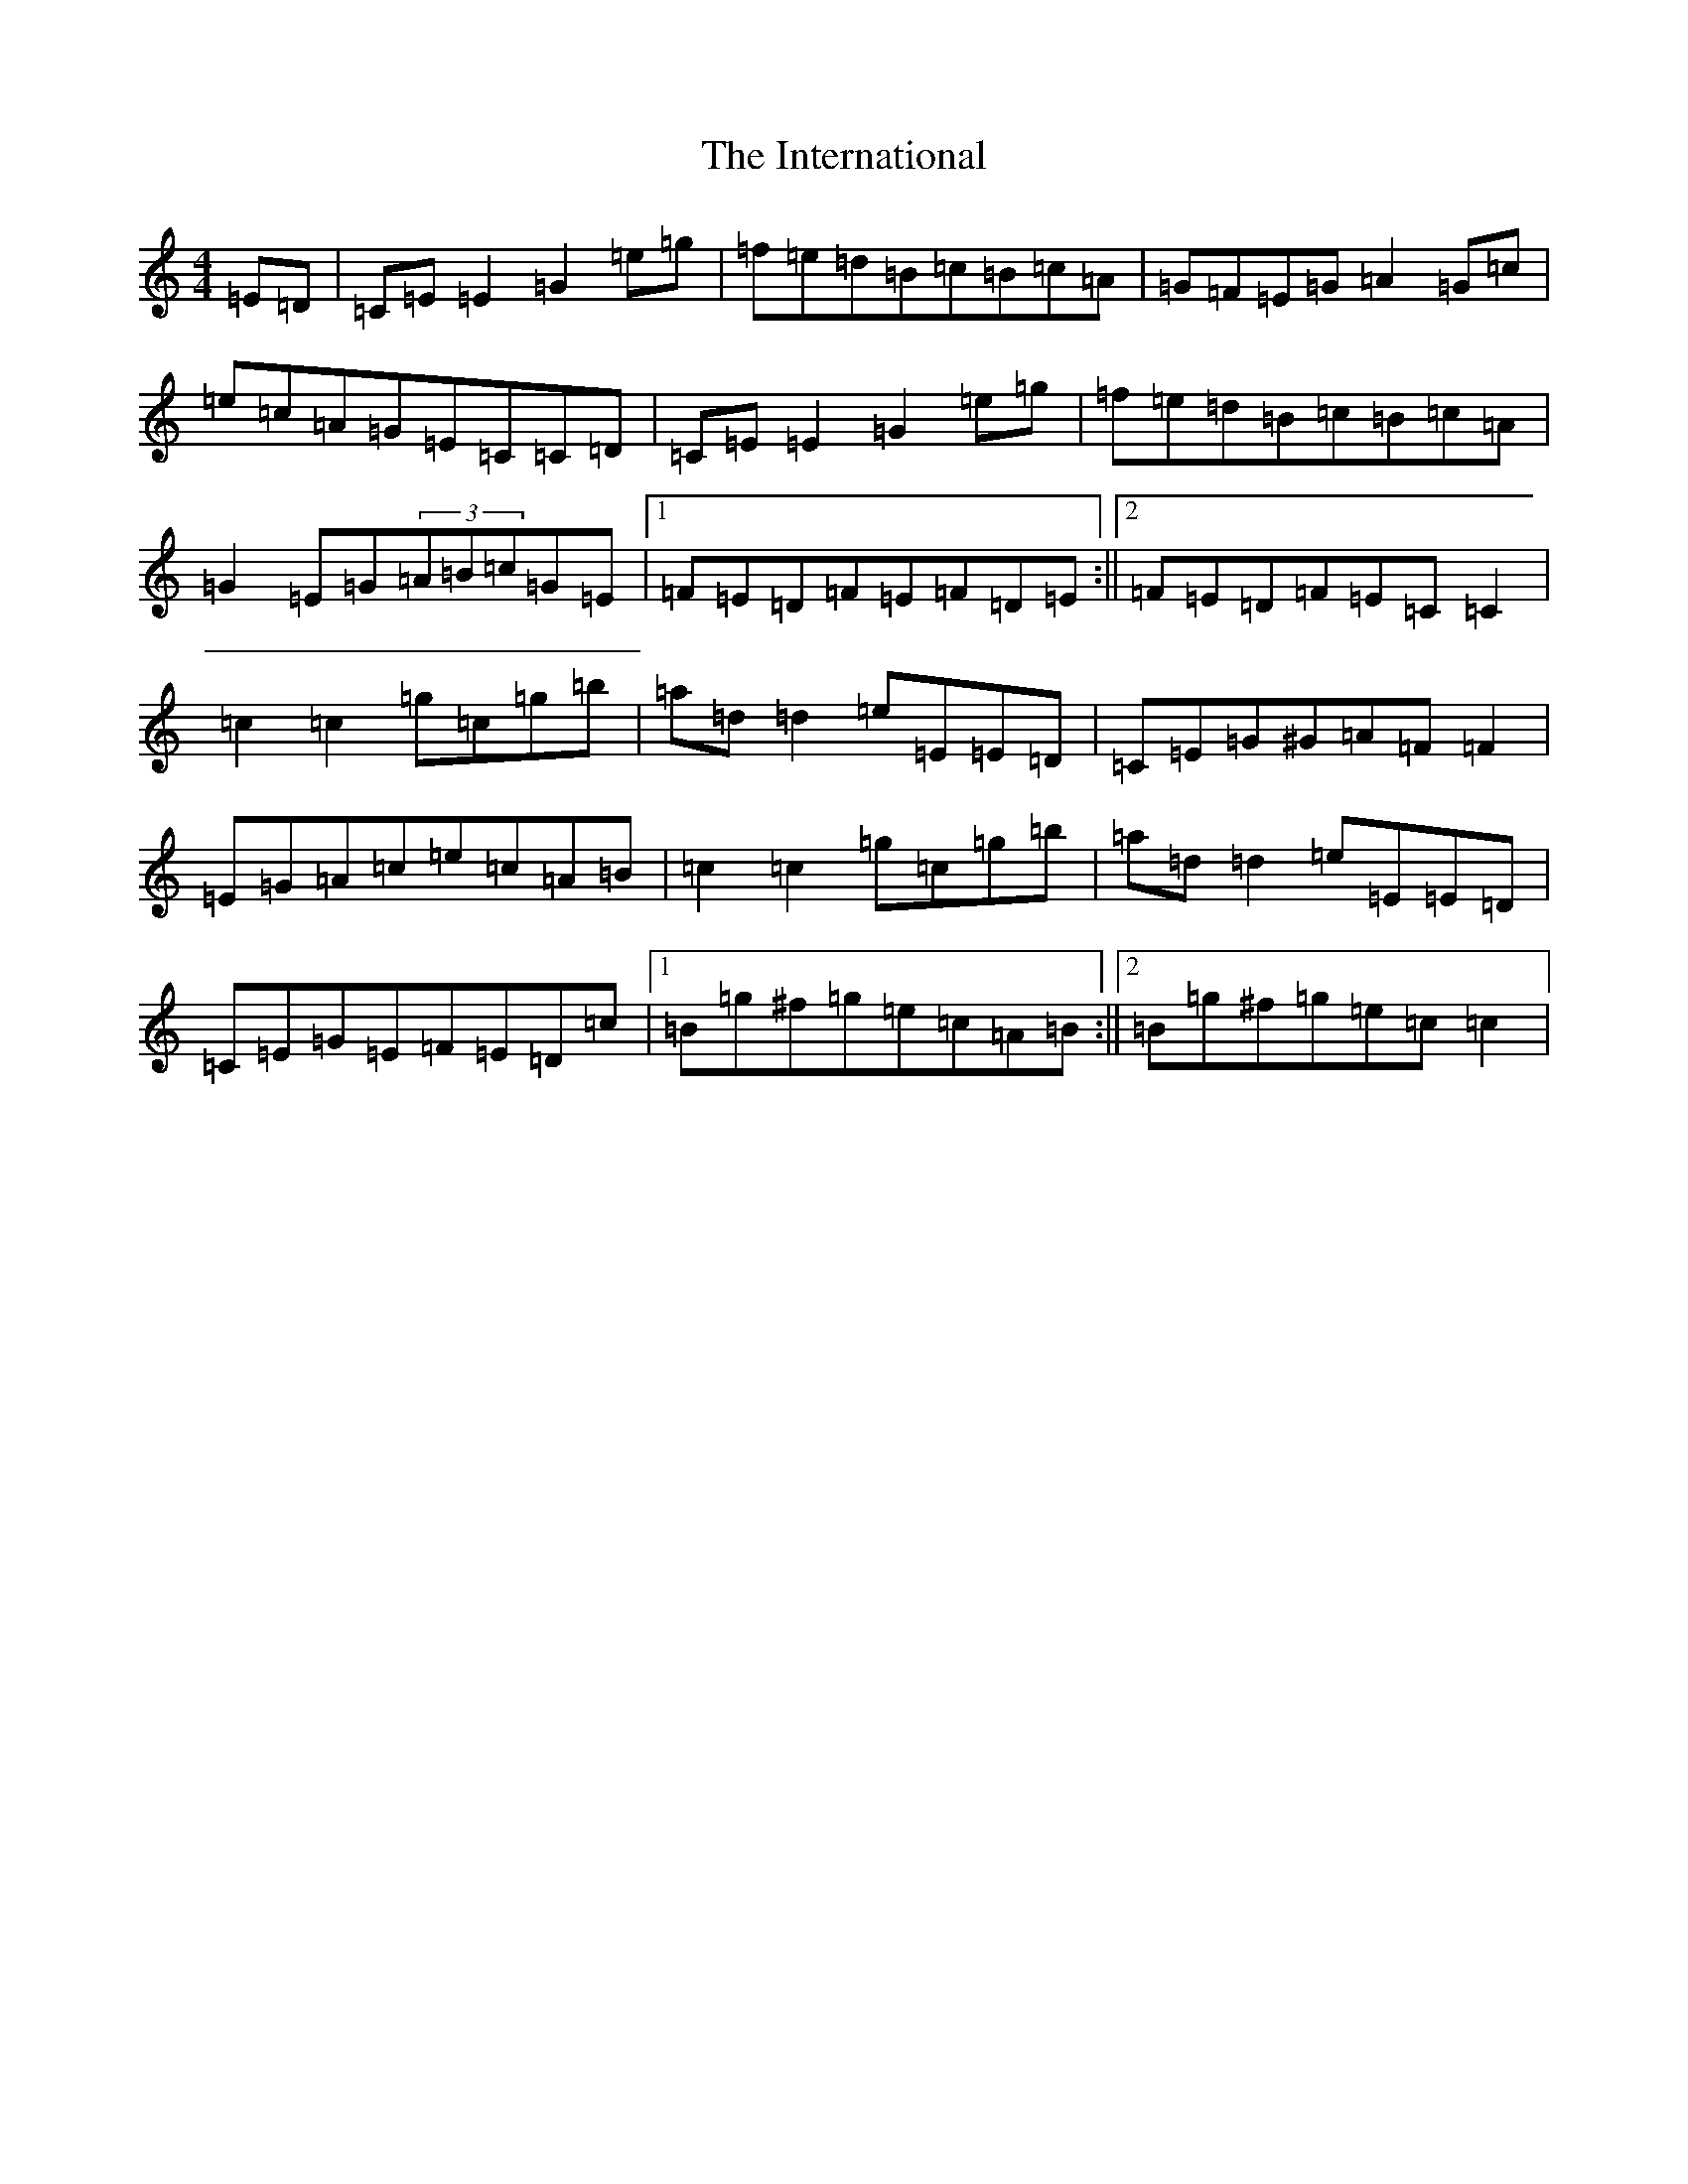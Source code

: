 X: 9915
T: International, The
S: https://thesession.org/tunes/657#setting657
R: reel
M:4/4
L:1/8
K: C Major
=E=D|=C=E=E2=G2=e=g|=f=e=d=B=c=B=c=A|=G=F=E=G=A2=G=c|=e=c=A=G=E=C=C=D|=C=E=E2=G2=e=g|=f=e=d=B=c=B=c=A|=G2=E=G(3=A=B=c=G=E|1=F=E=D=F=E=F=D=E:||2=F=E=D=F=E=C=C2|=c2=c2=g=c=g=b|=a=d=d2=e=E=E=D|=C=E=G^G=A=F=F2|=E=G=A=c=e=c=A=B|=c2=c2=g=c=g=b|=a=d=d2=e=E=E=D|=C=E=G=E=F=E=D=c|1=B=g^f=g=e=c=A=B:||2=B=g^f=g=e=c=c2|